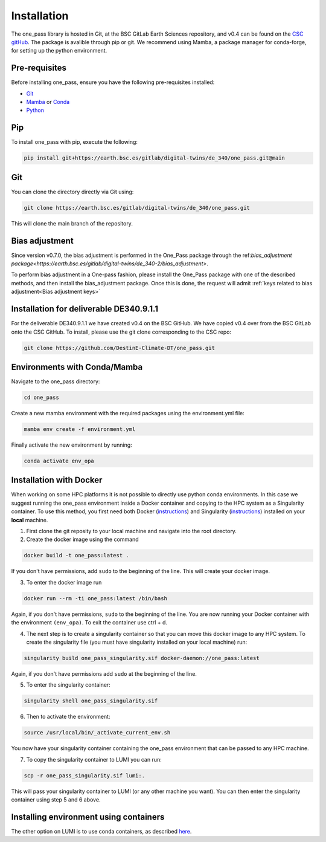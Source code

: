 Installation
=============

The one_pass library is hosted in Git, at the BSC GitLab Earth Sciences repository, and v0.4 can be found on the `CSC gitHub <https://github.com/DestinE-Climate-DT>`__. The package is avalible through pip or git. We recommend using Mamba, a package manager for conda-forge, for setting up the python environment. 

Pre-requisites
------------------

Before installing one_pass, ensure you have the following pre-requisites installed: 

- `Git <https://git-scm.com/book/en/v2/Getting-Started-Installing-Git>`__

- `Mamba <https://mamba.readthedocs.io/en/latest/>`__ or `Conda <https://docs.conda.io/en/latest/>`__ 

- `Python <https://docs.python.org/3/>`__

Pip
------------

To install one_pass with pip, execute the following: 

.. code-block:: bash 
   
   pip install git+https://earth.bsc.es/gitlab/digital-twins/de_340/one_pass.git@main

Git
-------------

You can clone the directory directly via Git using: 

.. code-block:: bash

   git clone https://earth.bsc.es/gitlab/digital-twins/de_340/one_pass.git

This will clone the main branch of the repository. 

Bias adjustment
---------------

Since version v0.7.0, the bias adjustment is performed in the One_Pass package through the ref:`bias_adjustment package<https://earth.bsc.es/gitlab/digital-twins/de_340-2/bias_adjustment>`.

To perform bias adjustment in a One-pass fashion, please install the One_Pass package with one of the described methods, and then install the bias_adjustment package. Once this is done, the request will admit :ref:`keys related to bias adjustment<Bias adjustment keys>`

Installation for deliverable DE340.9.1.1
-----------------------------------------

For the deliverable DE340.9.1.1 we have created v0.4 on the BSC GitHub. We have copied v0.4 over from the BSC GitLab onto the CSC GitHub. To install, please use the git clone corresponding to the CSC repo:

.. code-block:: bash

   git clone https://github.com/DestinE-Climate-DT/one_pass.git

Environments with Conda/Mamba
-------------------------------

Navigate to the one_pass directory: 

.. code-block:: bash

   cd one_pass

Create a new mamba environment with the required packages using the environment.yml file: 

.. code-block:: bash 
   
   mamba env create -f environment.yml

Finally activate the new environment by running: 

.. code-block:: bash
 
   conda activate env_opa

Installation with Docker
-----------------------------
When working on some HPC platforms it is not possible to directly use python conda environments. In this case we suggest running the one_pass environment inside a Docker container and copying to the HPC system as a Singularity container. To use this method, you first need both Docker (`instructions <https://docs.docker.com/engine/install/>`__) and Singularity (`instructions <https://docs.sylabs.io/guides/3.0/user-guide/installation.html>`__) installed on your **local** machine. 

1. First clone the git reposity to your local machine and navigate into the root directory.

2. Create the docker image using the command

.. code-block:: bash

   docker build -t one_pass:latest .

If you don't have permissions, add ``sudo`` to the beginning of the line. This will create your docker image. 

3. To enter the docker image run 
  
.. code-block:: bash
   
   docker run --rm -ti one_pass:latest /bin/bash

Again, if you don't have permissions, ``sudo`` to the beginning of the line. You are now running your Docker container with the environment ``(env_opa)``. To exit the container use ctrl + d.  

4. The next step is to create a singularity container so that you can move this docker image to any HPC system. To create the singularity file (you must have singularity installed on your local machine) run: 

.. code-block:: bash
  
   singularity build one_pass_singularity.sif docker-daemon://one_pass:latest

Again, if you don't have permissions add ``sudo`` at the beginning of the line.

5. To enter the singularity container:

.. code-block:: bash
    
   singularity shell one_pass_singularity.sif

6. Then to activate the environment: 

.. code-block:: bash

   source /usr/local/bin/_activate_current_env.sh

You now have your singularity container containing the one_pass environment that can be passed to any HPC machine. 

7. To copy the singularity container to LUMI you can run: 

.. code-block:: bash
  
   scp -r one_pass_singularity.sif lumi:.

This will pass your singularity container to LUMI (or any other machine you want). You can then enter the singularity container using step 5 and 6 above. 

Installing environment using containers
--------------------------------------------

The other option on LUMI is to use conda containers, as described `here <https://docs.lumi-supercomputer.eu/software/installing/container-wrapper/>`_. 

